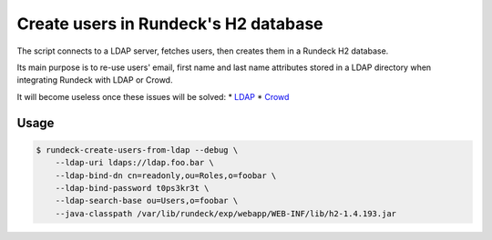 Create users in Rundeck's H2 database
=====================================

The script connects to a LDAP server, fetches users,
then creates them in a Rundeck H2 database.

Its main purpose is to re-use users' email, first name and last name attributes
stored in a LDAP directory when integrating Rundeck with LDAP or Crowd.

It will become useless once these issues will be solved:
* LDAP_
* Crowd_

.. _LDAP: https://github.com/rundeck/rundeck/issues/946
.. _Crowd: https://github.com/flopma/crowd-jaas/issues/9


Usage
-----

.. code-block:: console

    $ rundeck-create-users-from-ldap --debug \
        --ldap-uri ldaps://ldap.foo.bar \
        --ldap-bind-dn cn=readonly,ou=Roles,o=foobar \
        --ldap-bind-password t0ps3kr3t \
        --ldap-search-base ou=Users,o=foobar \
        --java-classpath /var/lib/rundeck/exp/webapp/WEB-INF/lib/h2-1.4.193.jar
